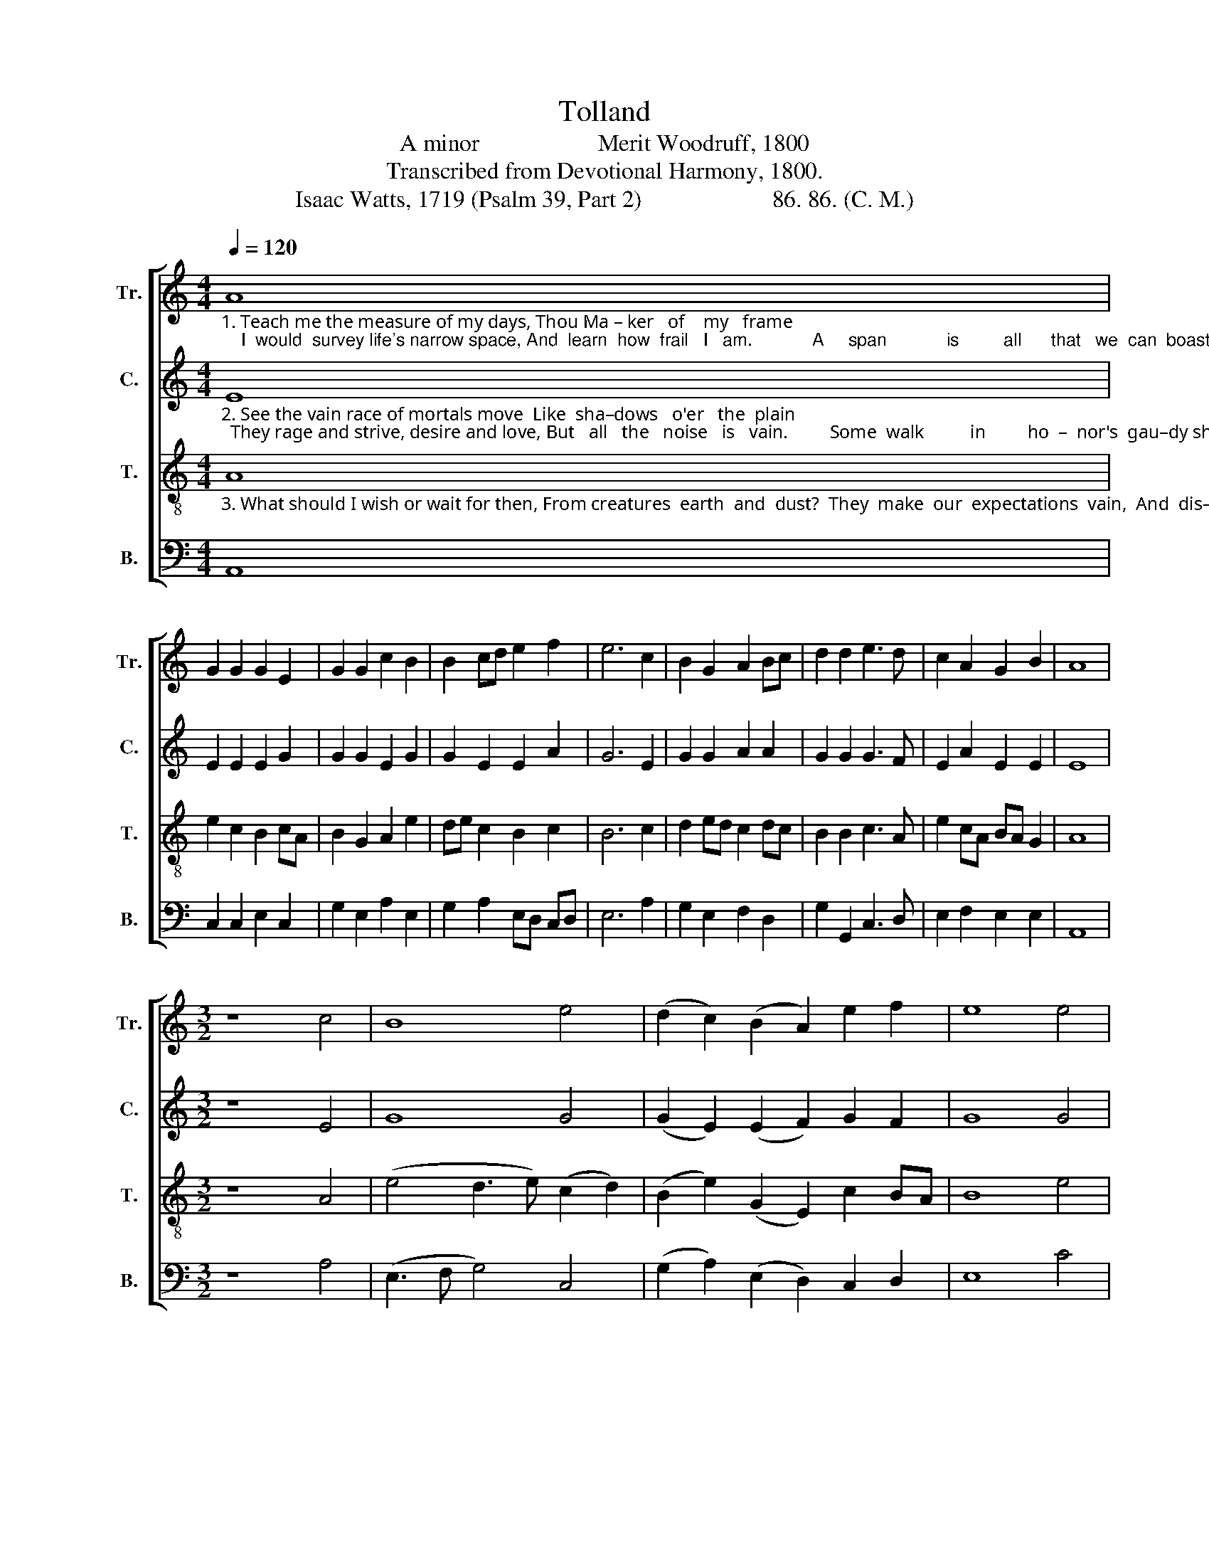 X:1
T:Tolland
T:A minor                    Merit Woodruff, 1800
T:Transcribed from Devotional Harmony, 1800.
T:Isaac Watts, 1719 (Psalm 39, Part 2)                      86. 86. (C. M.)
%%score [ 1 2 3 4 ]
L:1/8
Q:1/4=120
M:4/4
K:C
V:1 treble nm="Tr." snm="Tr."
V:2 treble nm="C." snm="C."
V:3 treble-8 nm="T." snm="T."
V:4 bass nm="B." snm="B."
V:1
"_1. Teach me the measure of my days, Thou Ma – ker   of    my   frame;    I  would  survey life's narrow space, And  learn  how  frail   I   am.            A     span            is         all      that   we  can  boast,  An" A8 | %1
 G2 G2 G2 E2 | G2 G2 c2 B2 | B2 cd e2 f2 | e6 c2 | B2 G2 A2 Bc | d2 d2 e3 d | c2 A2 G2 B2 | A8 | %9
[M:3/2] z8 c4 | B8 e4 | (d2 c2) (B2 A2) e2 f2 | e8 e4 | %13
"_1.  inch           or             two               of    time;  Man  is         but     va      –     ni  –  ty          and       dust  In   all          his     flower         and    prime,  In     all             his        flower          and     prime." (c3 d e4) (d2 B2) | %14
 (c3 B A4) ^G4 | A8 c4 | e8 c4 | (B3 c d4) G4 | c8 c4 | B8 e4 | (A3 B c4) d4 | (e3 d c4) B4 | %22
 A8 (e2 c2) | B8 c4 | e8 E4 | A12 |] %26
V:2
"_2. See the vain race of mortals move  Like  sha–dows   o'er   the  plain;  They rage and strive, desire and love, But   all   the   noise   is   vain.         Some  walk          in         ho  –  nor's  gau–dy show, Some" E8 | %1
 E2 E2 E2 G2 | G2 G2 E2 G2 | G2 E2 E2 A2 | G6 E2 | G2 G2 A2 A2 | G2 G2 G3 F | E2 A2 E2 E2 | E8 | %9
[M:3/2] z8 E4 | G8 G4 | (G2 E2) (E2 F2) G2 F2 | G8 G4 | %13
"_2.  dig           for             gol        –      den   ore;  They  toil        for   heirs,       they   know       not     who, And  straight   are   seen            no    more,  And    straight      are       seen             no       more." A8 B4 | %14
 (G3 F E4) E4 | E8 A4 | A8 G4 | G8 G4 | E8 (E2 F2) | E8 C4 | A8 G4 | (G4 E4) G4 | A8 G4 | G8 A4 | %24
 G8 G4 | E12 |] %26
V:3
"_3. What should I wish or wait for then, From creatures  earth  and  dust?  They  make  our  expectations  vain,  And  dis–ap–point  our  trust.           Now  I               for   –  bid       my    car – nal hope, My" A8 | %1
 e2 c2 B2 cA | B2 G2 A2 e2 | de c2 B2 c2 | B6 c2 | d2 ed c2 dc | B2 B2 c3 A | e2 cA BA G2 | A8 | %9
[M:3/2] z8 A4 | (e4 d3 e) (c2 d2) | (B2 e2) (G2 E2) c2 BA | B8 e4 | %13
"_3. fond         de      –     sires               re – call;  I     give          my   mor     –    tal     in     –     terest   up,  And  make      my   God             my       all,   And     make         my        God             my       all." (A3 B c4) (3(d2 c2 d2) | %14
 (e3 d c4) B4 | A8 e4 | (c3 d c4) e4 | (d3 c B4) c4 | (3(G4 A4 G4) A4 | E8 G4 | (c3 B A4) B4 | %21
 (c2 e4 c2) d4 | e8 (e2 d2) | (d3 c B4) (e2 c2) | (B3 A G4) (c2 B2) | A12 |] %26
V:4
 A,,8 | C,2 C,2 E,2 C,2 | G,2 E,2 A,2 E,2 | G,2 A,2 E,D, C,D, | E,6 A,2 | G,2 E,2 F,2 D,2 | %6
 G,2 G,,2 C,3 D, | E,2 F,2 E,2 E,2 | A,,8 |[M:3/2] z8 A,4 | (E,3 F, G,4) C,4 | %11
 (G,2 A,2) (E,2 D,2) C,2 D,2 | E,8 C4 | %13
"________________________________________\nEdited by B. C. Johnston, 2018\n   1. Measure 12, Counter: last note changed from F# to F, like Treble." A,8 G,4 | %14
 (C,3 D, E,4) E,4 | A,,8 A,4 | A,8 C4 | G,8 E,4 | C,8 A,,4 | E,8 E,4 | C,8 G,4 | %21
 (E,4 A,4) (G,2 B,2) | A,8 (E,2 G,2) | G,8 C,2 E,2 | E,8 E,4 | A,,12 |] %26

